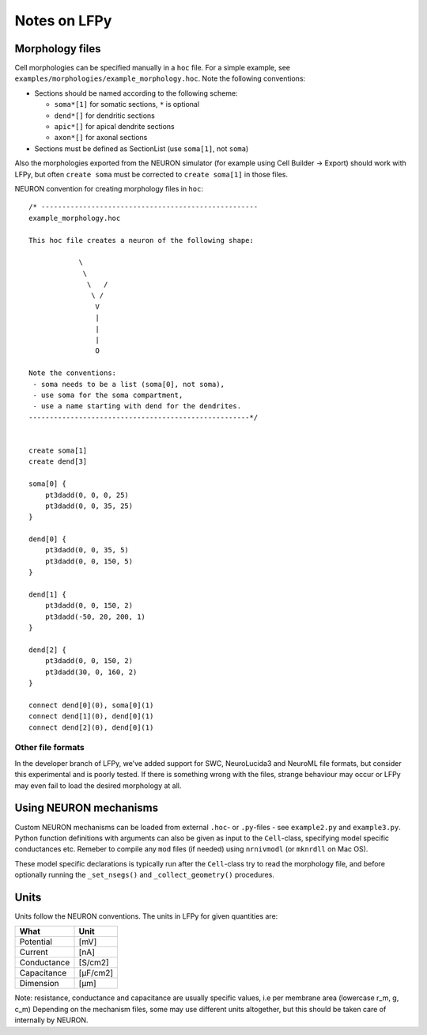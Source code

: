 =============
Notes on LFPy
=============

Morphology files
================

Cell morphologies can be specified manually in a ``hoc`` file. For a simple example, see
``examples/morphologies/example_morphology.hoc``. Note the following conventions:

-  Sections should be named according to the following scheme:
   
   -  ``soma*[1]`` for somatic sections, ``*`` is optional
   -  ``dend*[]`` for dendritic sections
   -  ``apic*[]`` for apical dendrite sections
   -  ``axon*[]`` for axonal sections
-  Sections must be defined as SectionList (use ``soma[1]``, not ``soma``)


Also the morphologies exported from the NEURON simulator 
(for example using Cell Builder -> Export) should
work with LFPy, but often ``create soma`` must be corrected to
``create soma[1]`` in those files.


NEURON convention for creating morphology files in ``hoc``:
::

    /* ----------------------------------------------------
    example_morphology.hoc

    This hoc file creates a neuron of the following shape:

                \       
                 \     
                  \   /
                   \ /
                    V
                    |
                    |
                    |
                    O
                
    Note the conventions:
     - soma needs to be a list (soma[0], not soma),
     - use soma for the soma compartment,
     - use a name starting with dend for the dendrites.
    -----------------------------------------------------*/


    create soma[1]
    create dend[3]

    soma[0] {
        pt3dadd(0, 0, 0, 25)
        pt3dadd(0, 0, 35, 25)
    }

    dend[0] {
        pt3dadd(0, 0, 35, 5)
        pt3dadd(0, 0, 150, 5)
    }

    dend[1] {
        pt3dadd(0, 0, 150, 2)
        pt3dadd(-50, 20, 200, 1)
    }

    dend[2] {
        pt3dadd(0, 0, 150, 2)
        pt3dadd(30, 0, 160, 2)
    }

    connect dend[0](0), soma[0](1)
    connect dend[1](0), dend[0](1)
    connect dend[2](0), dend[0](1)

Other file formats
------------------

In the developer branch of LFPy, we've added support for SWC, NeuroLucida3 and NeuroML file formats, but consider this
experimental and is poorly tested. If there is something wrong with the files, strange behaviour may occur or LFPy may even fail
to load the desired morphology at all.


Using NEURON mechanisms
=======================

Custom NEURON mechanisms can be loaded from external ``.hoc``- or ``.py``-files - see ``example2.py`` and ``example3.py``.
Python function definitions with arguments can also be given as input to the ``Cell``-class, specifying model specific conductances etc.
Remeber to compile any ``mod`` files (if needed) using ``nrnivmodl`` (or ``mknrdll`` on Mac OS).

These model specific declarations is typically run after the ``Cell``-class try to read the morphology file,
and before optionally running the ``_set_nsegs()`` and ``_collect_geometry()`` procedures.


Units
=====

Units follow the NEURON conventions.
The units in LFPy for given quantities are:

+-------------+-----------+
| What        | Unit      |
+=============+===========+
| Potential   | [mV]      |
+-------------+-----------+
| Current     | [nA]      |
+-------------+-----------+
| Conductance | [S/cm2]   |
+-------------+-----------+
| Capacitance | [μF/cm2]  |
+-------------+-----------+
| Dimension   | [μm]      |
+-------------+-----------+

Note: resistance, conductance and capacitance are usually specific values, i.e per membrane area (lowercase r_m, g, c_m)
Depending on the mechanism files, some may use different units altogether, but this should be taken care of internally by NEURON.


